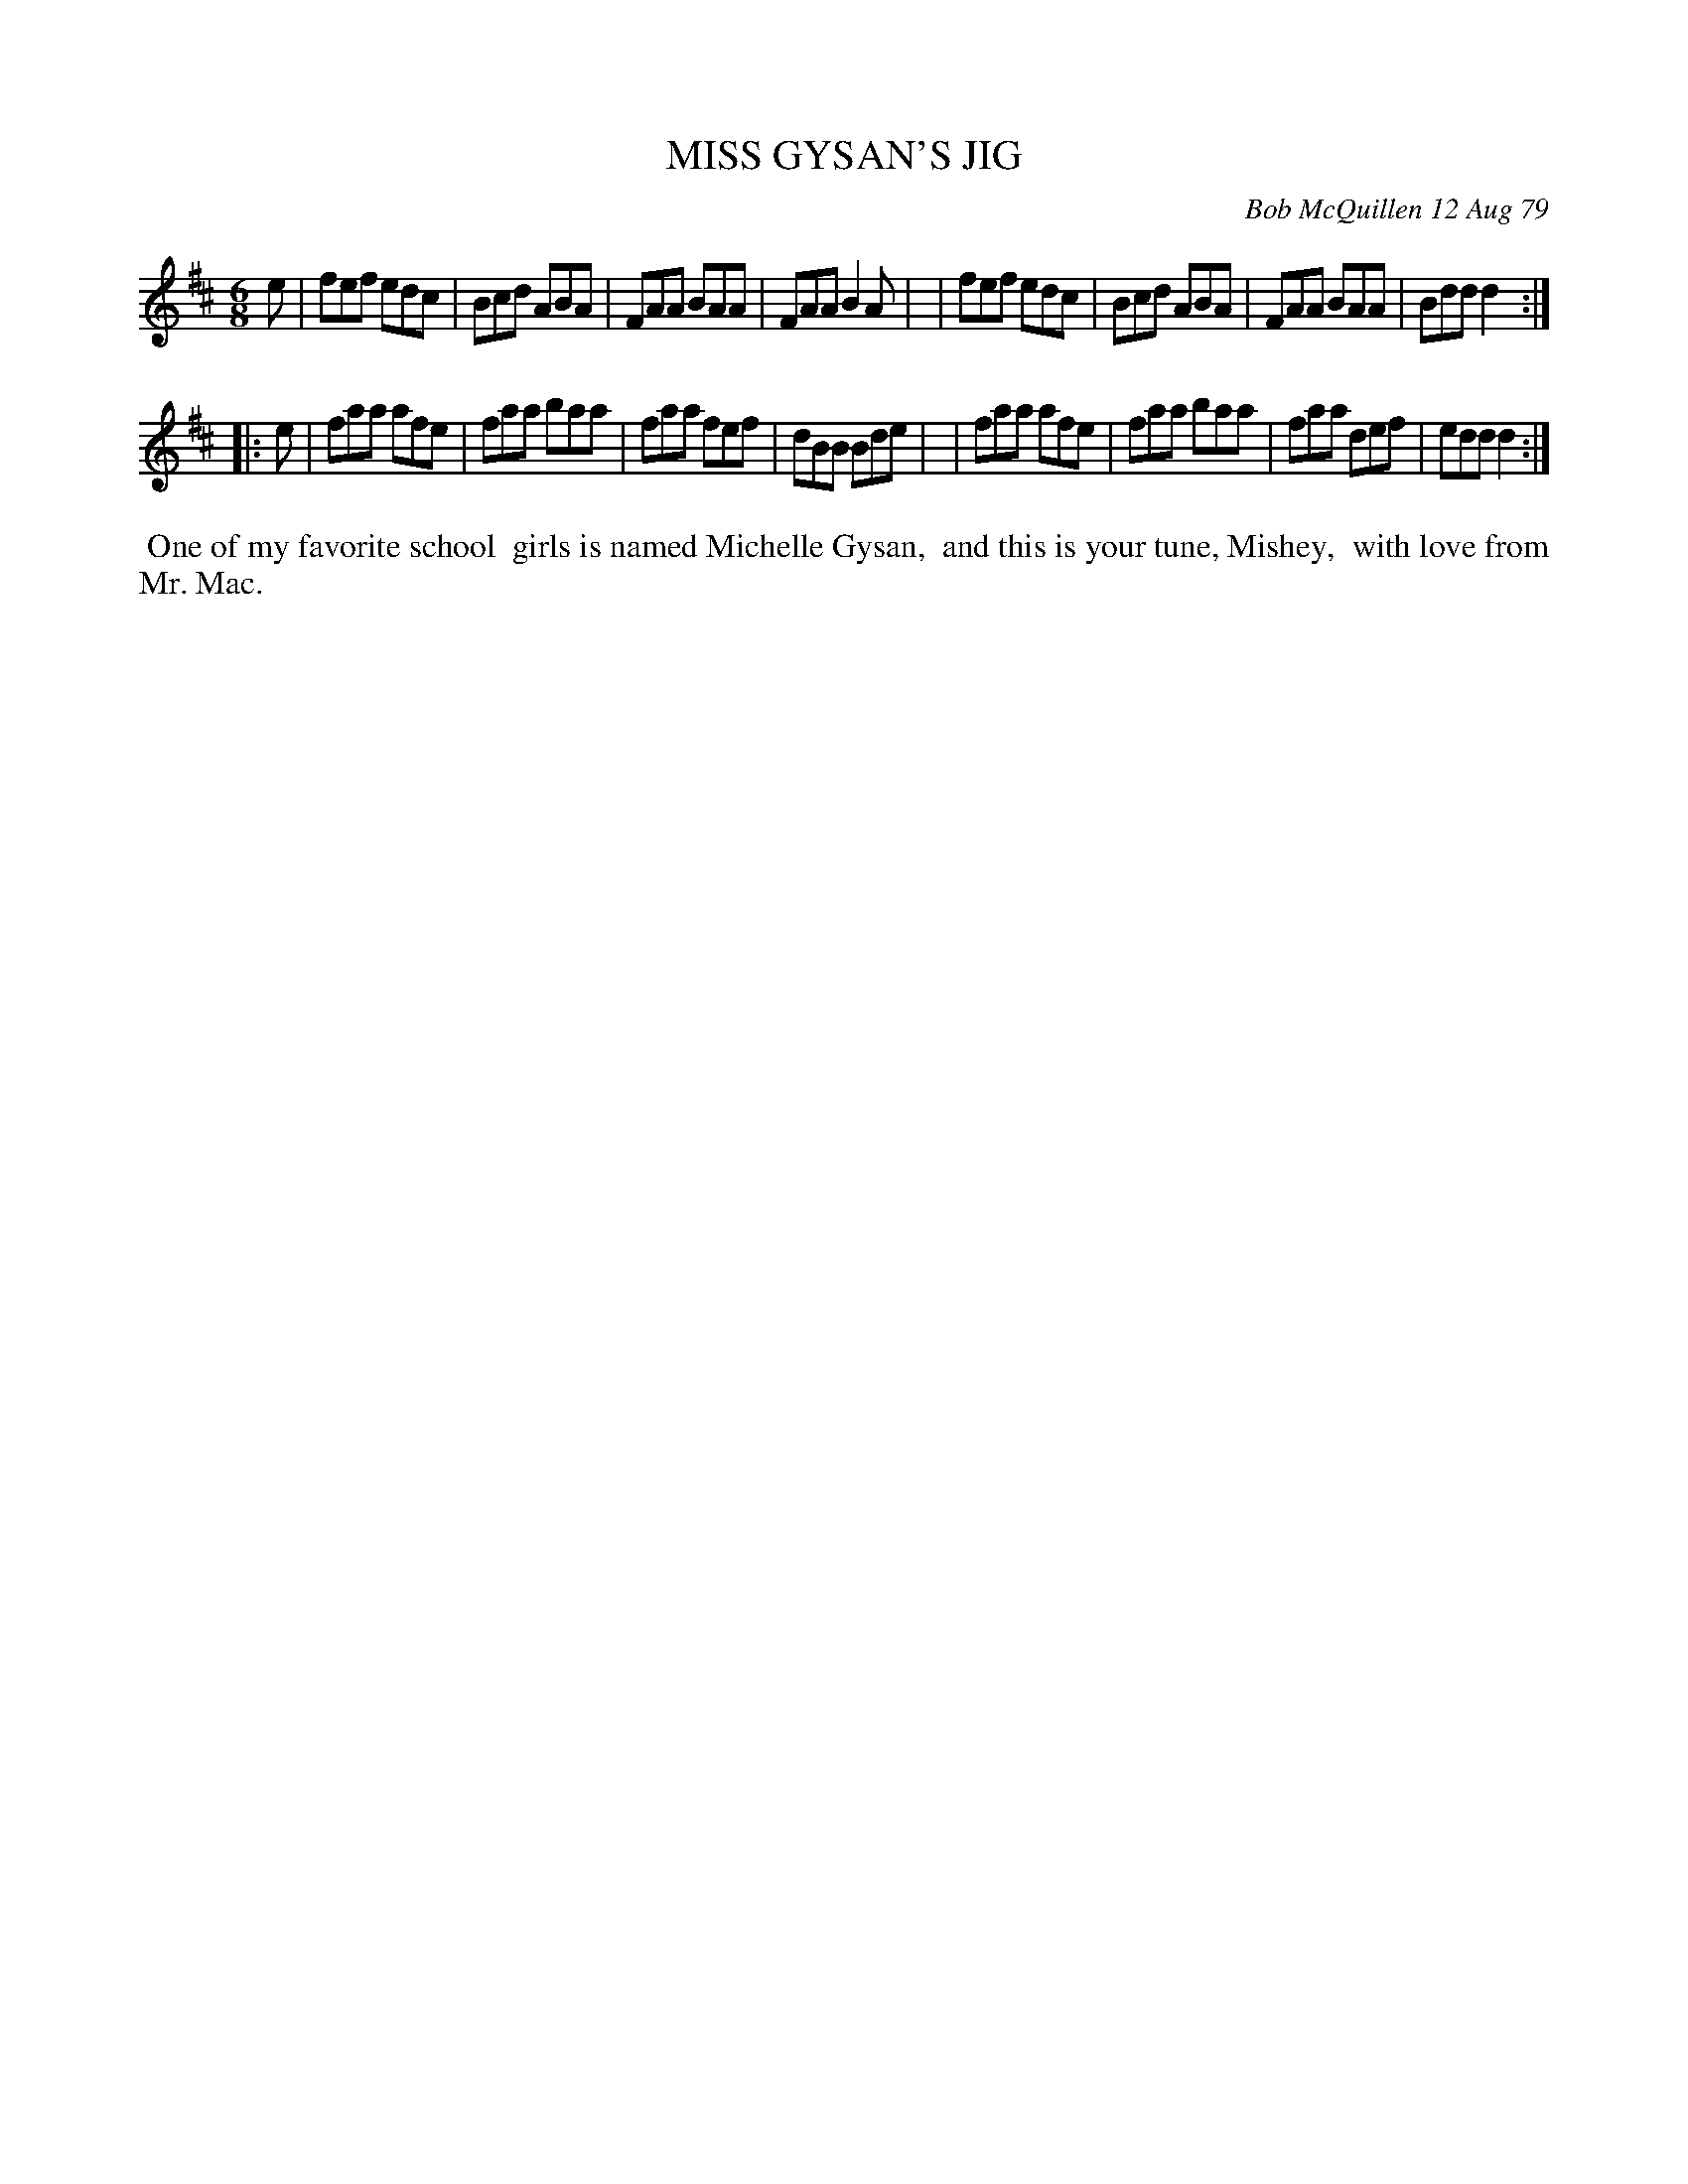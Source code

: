 X: 04063
T: MISS GYSAN'S JIG
C: Bob McQuillen 12 Aug 79
B: Bob's Note Book 04 #63
R: jig
Z: 2020 John Chambers <jc:trillian.mit.edu>
M: 6/8
L: 1/8
K: D
e \
| fef edc | Bcd ABA | FAA BAA | FAA B2A |\
| fef edc | Bcd ABA | FAA BAA | Bdd d2 :|
|: e \
| faa afe | faa baa | faa fef | dBB Bde |\
| faa afe | faa baa | faa def | edd d2 :|
%%begintext align
%% One of my favorite school
%% girls is named Michelle Gysan,
%% and this is your tune, Mishey,
%% with love from Mr. Mac.
%%endtext
